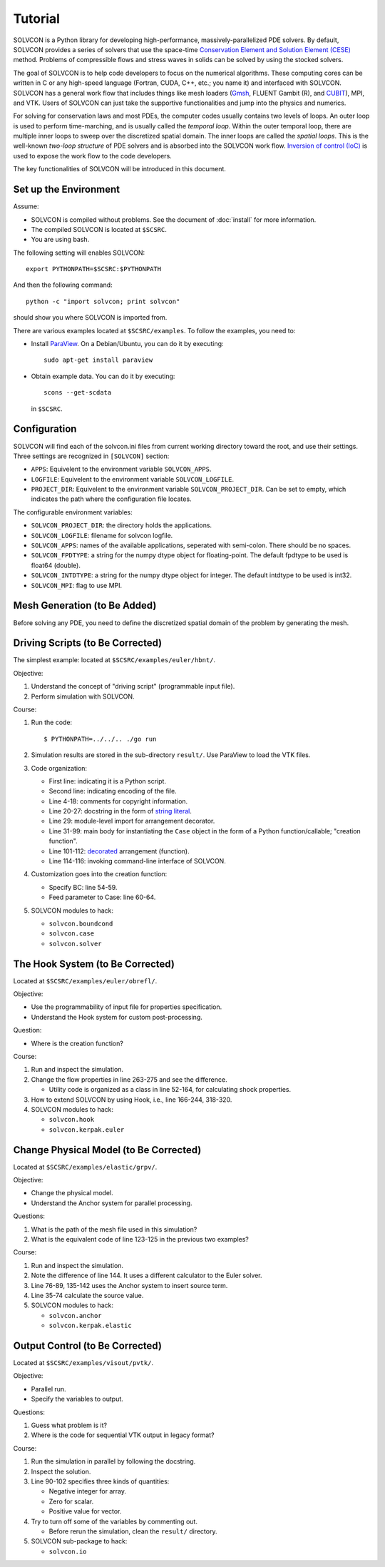 ========
Tutorial
========

SOLVCON is a Python library for developing high-performance,
massively-parallelized PDE solvers.  By default, SOLVCON provides a series of
solvers that use the space-time `Conservation Element and Solution Element
(CESE) <http://www.grc.nasa.gov/WWW/microbus/>`__ method.  Problems of
compressible flows and stress waves in solids can be solved by using the
stocked solvers.

The goal of SOLVCON is to help code developers to focus on the numerical
algorithms.  These computing cores can be written in C or any high-speed
language (Fortran, CUDA, C++, etc.; you name it) and interfaced with SOLVCON.
SOLVCON has a general work flow that includes things like mesh loaders (`Gmsh
<http://www.geuz.org/gmsh/>`__, FLUENT Gambit (R), and `CUBIT
<http://cubit.sandia.gov/>`__), MPI, and VTK.  Users of SOLVCON can just take
the supportive functionalities and jump into the physics and numerics.

For solving for conservation laws and most PDEs, the computer codes usually
contains two levels of loops.  An outer loop is used to perform time-marching,
and is usually called the *temporal loop*.  Within the outer temporal loop,
there are multiple inner loops to sweep over the discretized spatial domain.
The inner loops are called the *spatial loops*.  This is the well-known
*two-loop structure* of PDE solvers and is absorbed into the SOLVCON work flow.
`Inversion of control (IoC)
<http://en.wikipedia.org/wiki/Inversion_of_control>`__ is used to expose the
work flow to the code developers.

The key functionalities of SOLVCON will be introduced in this document.

Set up the Environment
======================

Assume:

- SOLVCON is compiled without problems.  See the document of :doc:`install` for
  more information.
- The compiled SOLVCON is located at ``$SCSRC``.
- You are using bash.

The following setting will enables SOLVCON::

  export PYTHONPATH=$SCSRC:$PYTHONPATH

And then the following command::

  python -c "import solvcon; print solvcon"

should show you where SOLVCON is imported from.

There are various examples located at ``$SCSRC/examples``.  To follow the
examples, you need to:

- Install `ParaView <http://www.paraview.org/>`__.  On a Debian/Ubuntu, you can
  do it by executing::

    sudo apt-get install paraview

- Obtain example data.  You can do it by executing::

    scons --get-scdata

  in ``$SCSRC``.

Configuration
=============

SOLVCON will find each of the solvcon.ini files from current working directory
toward the root, and use their settings.  Three settings are recognized in
``[SOLVCON]`` section:

- ``APPS``: Equivelent to the environment variable ``SOLVCON_APPS``.
- ``LOGFILE``: Equivelent to the environment variable ``SOLVCON_LOGFILE``.
- ``PROJECT_DIR``: Equivelent to the environment variable
  ``SOLVCON_PROJECT_DIR``.  Can be set to empty, which indicates the path where
  the configuration file locates.

The configurable environment variables:

- ``SOLVCON_PROJECT_DIR``: the directory holds the applications.
- ``SOLVCON_LOGFILE``: filename for solvcon logfile.
- ``SOLVCON_APPS``: names of the available applications, seperated with
  semi-colon.  There should be no spaces.
- ``SOLVCON_FPDTYPE``: a string for the numpy dtype object for floating-point.
  The default fpdtype to be used is float64 (double).
- ``SOLVCON_INTDTYPE``: a string for the numpy dtype object for integer.  The
  default intdtype to be used is int32.
- ``SOLVCON_MPI``: flag to use MPI.

Mesh Generation (to Be Added)
=============================

Before solving any PDE, you need to define the discretized spatial domain of
the problem by generating the mesh.

Driving Scripts (to Be Corrected)
=================================

The simplest example: located at ``$SCSRC/examples/euler/hbnt/``.

Objective:

#. Understand the concept of "driving script" (programmable input file).
#. Perform simulation with SOLVCON.

Course:

#. Run the code::

     $ PYTHONPATH=../../.. ./go run

#. Simulation results are stored in the sub-directory ``result/``.  Use
   ParaView to load the VTK files.
#. Code organization:

   - First line: indicating it is a Python script.
   - Second line: indicating encoding of the file.
   - Line 4-18: comments for copyright information.
   - Line 20-27: docstring in the form of `string literal
     <http://docs.python.org/reference/lexical_analysis.html#string-literals>`_.
   - Line 29: module-level import for arrangement decorator.
   - Line 31-99: main body for instantiating the ``Case`` object in the form
     of a Python function/callable; "creation function".
   - Line 101-112: `decorated
     <http://en.wikipedia.org/wiki/Decorator_pattern>`_ arrangement
     (function).
   - Line 114-116: invoking command-line interface of SOLVCON.
#. Customization goes into the creation function:

   - Specify BC: line 54-59.
   - Feed parameter to Case: line 60-64.
#. SOLVCON modules to hack:

   - ``solvcon.boundcond``
   - ``solvcon.case``
   - ``solvcon.solver``

The Hook System (to Be Corrected)
=================================

Located at ``$SCSRC/examples/euler/obrefl/``.

Objective:

- Use the programmability of input file for properties specification.
- Understand the Hook system for custom post-processing.

Question:

- Where is the creation function?

Course:

#. Run and inspect the simulation.
#. Change the flow properties in line 263-275 and see the difference.

   - Utility code is organized as a class in line 52-164, for calculating shock
     properties.
#. How to extend SOLVCON by using Hook, i.e., line 166-244, 318-320.
#. SOLVCON modules to hack:

   - ``solvcon.hook``
   - ``solvcon.kerpak.euler``

Change Physical Model (to Be Corrected)
=======================================

Located at ``$SCSRC/examples/elastic/grpv/``.

Objective:

- Change the physical model.
- Understand the Anchor system for parallel processing.

Questions:

#. What is the path of the mesh file used in this simulation?
#. What is the equivalent code of line 123-125 in the previous two examples?

Course:

#. Run and inspect the simulation.
#. Note the difference of line 144.  It uses a different calculator to the
   Euler solver.
#. Line 76-89, 135-142 uses the Anchor system to insert source term.
#. Line 35-74 calculate the source value.
#. SOLVCON modules to hack:

   - ``solvcon.anchor``
   - ``solvcon.kerpak.elastic``

Output Control (to Be Corrected)
================================

Located at ``$SCSRC/examples/visout/pvtk/``.

Objective:

- Parallel run.
- Specify the variables to output.

Questions:

#. Guess what problem is it?
#. Where is the code for sequential VTK output in legacy format?

Course:

#. Run the simulation in parallel by following the docstring.
#. Inspect the solution.
#. Line 90-102 specifies three kinds of quantities:

   - Negative integer for array.
   - Zero for scalar.
   - Positive value for vector.
#. Try to turn off some of the variables by commenting out.

   - Before rerun the simulation, clean the ``result/`` directory.
#. SOLVCON sub-package to hack:

   - ``solvcon.io``
